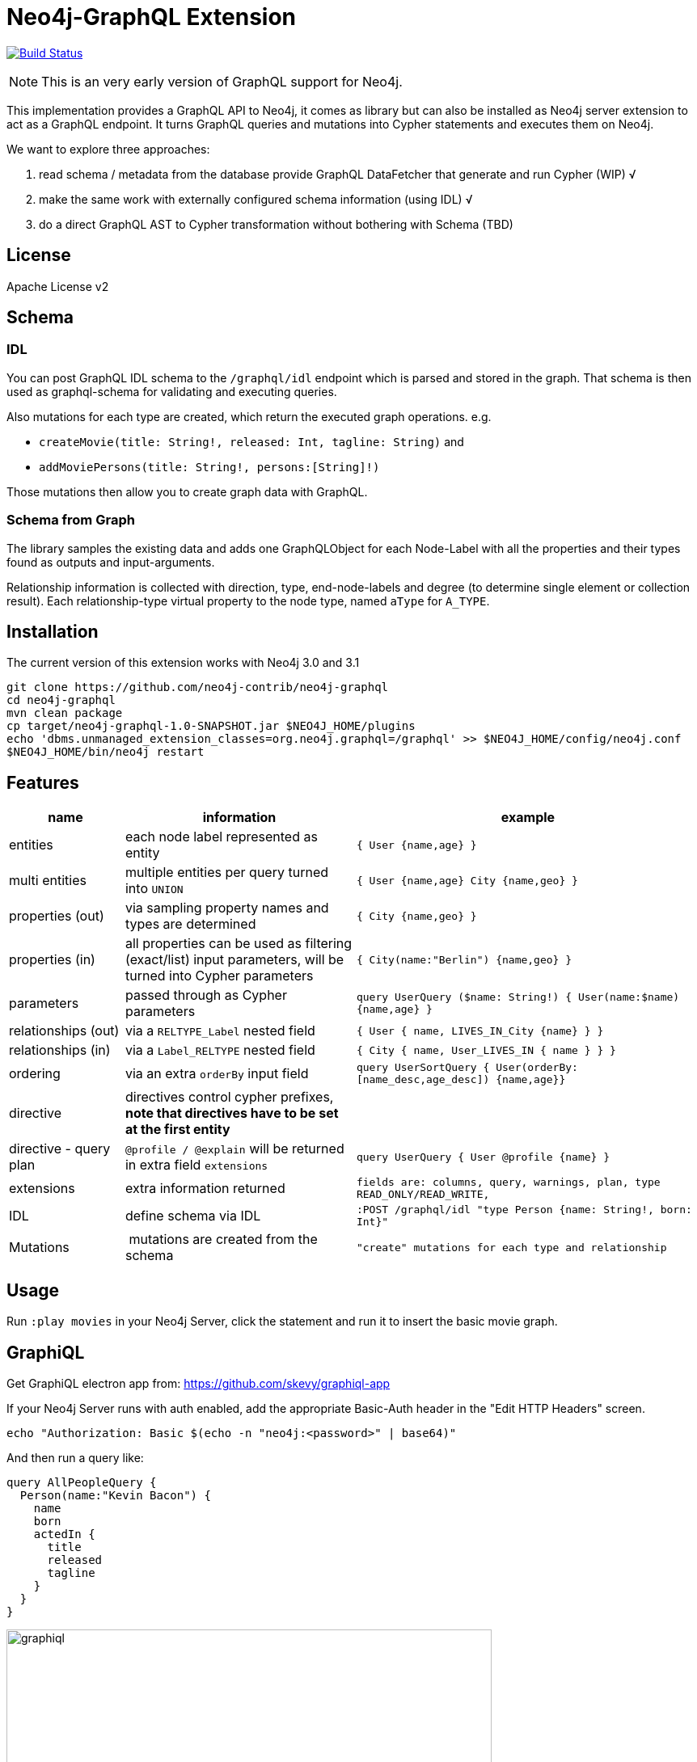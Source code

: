 = Neo4j-GraphQL Extension
:img: docs/img

image:https://travis-ci.org/neo4j-contrib/neo4j-graphql.svg?branch=master["Build Status", link="https://travis-ci.org/neo4j-contrib/neo4j-graphql"]

NOTE: This is an very early version of GraphQL support for Neo4j.

This implementation provides a GraphQL API to Neo4j, it comes as library but can also be installed as Neo4j server extension
to act as a GraphQL endpoint. It turns GraphQL queries and mutations into Cypher statements and executes them on Neo4j.

We want to explore three approaches:

1. read schema / metadata from the database provide GraphQL DataFetcher that generate and run Cypher (WIP) √
2. make the same work with externally configured schema information (using IDL) √
3. do a direct GraphQL AST to Cypher transformation without bothering with Schema (TBD)


== License

Apache License v2

== Schema

=== IDL

You can post GraphQL IDL schema to the `/graphql/idl` endpoint which is parsed and stored in the graph.
That schema is then used as graphql-schema for validating and executing queries.

Also mutations for each type are created, which return the executed graph operations.
e.g.

* `createMovie(title: String!, released: Int, tagline: String)` and
* `addMoviePersons(title: String!, persons:[String]!)`

Those mutations then allow you to create graph data with GraphQL.

=== Schema from Graph

The library samples the existing data and adds one GraphQLObject for each Node-Label with all the properties and their types found as outputs and input-arguments.

Relationship information is collected with direction, type, end-node-labels and degree (to determine single element or collection result).
// Additional labels on a node are added as GraphQLInterface's.
Each relationship-type virtual property to the node type, named `aType` for `A_TYPE`.
// Each relationship-type and end-node label is added as a virtual property to the node type, named `TYPE_Label` for outgoing and `Label_TYPE` for incoming relationships.

== Installation

The current version of this extension works with Neo4j 3.0 and 3.1

----
git clone https://github.com/neo4j-contrib/neo4j-graphql
cd neo4j-graphql
mvn clean package
cp target/neo4j-graphql-1.0-SNAPSHOT.jar $NEO4J_HOME/plugins
echo 'dbms.unmanaged_extension_classes=org.neo4j.graphql=/graphql' >> $NEO4J_HOME/config/neo4j.conf
$NEO4J_HOME/bin/neo4j restart
----

== Features

[options=header,cols="a,2a,3m"]
|===
| name | information | example
| entities | each node label represented as entity | { User {name,age} }
| multi entities | multiple entities per query turned into `UNION` | { User {name,age} City {name,geo} }
| properties (out) | via sampling property names and types are determined | { City {name,geo} }
| properties (in) | all properties can be used as filtering (exact/list) input parameters, will be turned into Cypher parameters | { City(name:"Berlin") {name,geo} }
| parameters | passed through as Cypher parameters | query UserQuery ($name: String!) { User(name:$name) {name,age} }
| relationships (out) | via a `RELTYPE_Label` nested field | { User { name, LIVES_IN_City {name} } }
| relationships (in) | via a `Label_RELTYPE` nested field | { City { name, User_LIVES_IN { name } } }
| ordering | via an extra `orderBy` input field | query UserSortQuery { User(orderBy:[name_desc,age_desc]) {name,age}}
| directive | directives control cypher prefixes, *note that directives have to be set at the first entity* |
| directive - query plan | `@profile / @explain` will be returned in extra field `extensions` | query UserQuery { User @profile {name} }

// | directive - version | set cypher version to use `@version(3.0,3.1,3.2)` | query UserQuery { User @version(3.0) {name} }
// | directive - compiled runtime  | force compiled runtime to be used | query UserQuery { User @compile {name} }
| extensions | extra information returned | fields are: columns, query, warnings, plan, type READ_ONLY/READ_WRITE,
| IDL | define schema via IDL | :POST /graphql/idl "type Person {name: String!, born: Int}"
| Mutations | mutations are created from the schema | "create" mutations for each type and relationship
|===

== Usage

Run `:play movies` in your Neo4j Server, click the statement and run it to insert the basic movie graph.

== GraphiQL

Get GraphiQL electron app from: https://github.com/skevy/graphiql-app

If your Neo4j Server runs with auth enabled, add the appropriate Basic-Auth header in the "Edit HTTP Headers" screen.

----
echo "Authorization: Basic $(echo -n "neo4j:<password>" | base64)"
----

And then run a query like:

----
query AllPeopleQuery {
  Person(name:"Kevin Bacon") {
    name
    born
    actedIn {
      title
      released
      tagline
    }
  }
}
----

image::{img}/graphiql.jpg[width=600]

You can also use variables or query the schema:

.Which types are in the schema
----
{
  __schema {
    types {
      name
      kind
      description
    }
  }
}
----

or

.Which types are available for querying
----
{
  __schema {
    queryType {
      fields { name, description }
    }
  }
}
----

and then query for real data

----
# query
query PersonQuery($name: String!) {
  Person(name: $name) {
    name
    born
    actedIn {
      title
      released
      tagline
    }
  }
}
# variables
{"name":"Keanu Reeves"}
----

== Procedure

This library also comes with a User Defined Procedure to execute GraphQL:

[source,cypher]
----
WITH '{ Person(born: 1961) { name, born } }' as query, {} as params

CALL graphql.execute(query,params) YIELD result

UNWIND result.Person as p
RETURN p.name, p.born
----

image::{img}/graphql.execute.jpg[width=600]

You can also visualize your GraphQL schema in Neo4j Browser via a procedure.

[source,cypher]
----
CALL graphql.schema()
----

image::{img}/graphql.schema.jpg[width=600]



== Examples

Some more examples

.Relationship Argument
----
query MoviePersonQuery {
  Movie {
    title
    actedIn(name:"Tom Hanks") {
      name
    }
  }
}
----

.Nested Relationships
----
query PersonMoviePersonQuery {
  Person {
    name
    actedIn {
      title
      actedIn {
        name
      }
    }
  }
}
----

.Sorting
----
query PersonQuery {
  Person(orderBy: [age_asc, name_desc]) {
    name
    born
  }
}
----

== CURL

=== POST IDL
_(Optional if no data in database)_

----
curl  -u neo4j:<password> -i -XPOST -d'type Person { name: String, born: Int }' http://localhost:7474/graphql/idl/

{Person=MetaData{type='Person', ids=[], indexed=[], properties={name=PropertyType(name=String, array=false, nonNull=false), born=PropertyType(name=Int, array=false, nonNull=false)}, labels=[], relationships={}}}
----


=== Query the Schema

----
curl  -u neo4j:<password> -i -XPOST -d'{"query": "query {__schema {types {kind, name, description}}}"}' -H accept:application/json -H content-type:application/json http://localhost:7474/graphql/

{"data":{"__schema":{"types":[{"kind":"OBJECT","name":"QueryType","description":null},{"kind":"OBJECT","name":"Movie","description":"Movie-Node"},....
----

----
query {__schema {queryType {
  kind,description,fields {
    name
  }
}}}
----

=== Get All People

----
curl  -u neo4j:<password>  -i -XPOST -d'{"query": "query AllPeopleQuery { Person {name,born} } }"}' -H accept:application/json -H content-type:application/json http://localhost:7474/graphql/


HTTP/1.1 200 OK
Date: Mon, 24 Oct 2016 21:40:15 GMT
Content-Type: application/json
Access-Control-Allow-Origin: *
Transfer-Encoding: chunked
Server: Jetty(9.2.9.v20150224)

{"data":{"Person":[{"name":"Michael Sheen","born":1969},{"name":"Jack Nicholson","born":1937},{"name":"Nathan Lane","born":1956},{"name":"Philip Seymour Hoffman","born":1967},{"name":"Noah Wyle","born":1971},{"name":"Rosie O'Donnell","born":1962},{"name":"Greg Kinnear","born":1963},{"name":"Susan Sarandon","born":1946},{"name":"Takeshi Kitano","born":1947},{"name":"Gary Sinise","born":1955},{"name":"John Goodman","born":1960},{"name":"Christina Ricci","born":1980},{"name":"Jay Mohr","born":1970},{"name":"Ben Miles","born":1967},{"name":"Carrie Fisher","born":1956},{"name":"Christopher Guest","born":1948},{"name
...
----

=== Get one Person by name with Parameter

----
curl  -u neo4j:<password> -i -XPOST -d'{"query":"query PersonQuery($name:String!) { Person(name:$name) {name,born} }", "variables":{"name":"Kevin Bacon"}}' -H content-type:application/json http://localhost:7474/graphql/

HTTP/1.1 200 OK
Date: Mon, 24 Oct 2016 21:40:38 GMT
Content-Type: application/json
Access-Control-Allow-Origin: *
Transfer-Encoding: chunked
Server: Jetty(9.2.9.v20150224)

{"data":{"Person":[{"name":"Kevin Bacon","born":1958}]}}
----

=== Get one Person by name literal with related movies

----
curl  -u neo4j:<password> -i -XPOST -d'{"query":"query PersonQuery { Person(name:\"Tom Hanks\") {name, born, actedIn {title, released} } }"}' -H content-type:application/json http://localhost:7474/graphql/
HTTP/1.1 200 OK
Date: Tue, 25 Oct 2016 03:17:08 GMT
Content-Type: application/json
Access-Control-Allow-Origin: *
Transfer-Encoding: chunked
Server: Jetty(9.2.9.v20150224)

{"data":{"Person":[{"name":"Tom Hanks","born":1956,"actedIn":[{"title":"Charlie Wilson's War","released":2007},{"title":"A League of Their Own","released":1992},{"title":"The Polar Express","released":2004},{"title":"The Green Mile","released":1999},{"title":"Cast Away","released":2000},{"title":"Apollo 13","released":1995},{"title":"The Da Vinci Code","released":2006},{"title":"Cloud Atlas","released":2012},{"title":"Joe Versus the Volcano","released":1990},{"title":"Sleepless in Seattle","released":1993},{"title":"You've Got Mail","released":1998},{"title":"That Thing You Do","released":1996}]}]}}
----

=== Schema first

----
curl -X POST http://localhost:7474/graphql/idl -d 'type Person {
            name: String!
            born: Int
            movies: [Movie] @out(name:"ACTED_IN")
            totalMoviesCount: Int @cypher(statement: "WITH {this} AS this MATCH (this)-[:ACTED_IN]->() RETURN count(*) AS totalMoviesCount")
            recommendedColleagues: [Person] @cypher(statement: "WITH {this} AS this MATCH (this)-[:ACTED_IN]->()<-[:ACTED_IN]-(other) RETURN other")
        }

        type Movie  {
            title: String!
            released: Int
            tagline: String
            actors: [Person] @in(name:"ACTED_IN")
         }' -u neo4j:****
----

[source, cypher]
----
call graphql.execute("query { Person { name born totalMoviesCount recommendedColleagues { name }  }}", {}) yield result
UNWIND result.Person AS person
RETURN person.name, person.born, person.totalMoviesCount, [p IN person.recommendedColleagues | p.name]
LIMIT 10
----

----
╒══════════════╤═════════════╤═════════════════════════╤══════════════════════════════╕
│"person.name" │"person.born"│"person.totalMoviesCount"│"colleagues"                  │
╞══════════════╪═════════════╪═════════════════════════╪══════════════════════════════╡
│"Keanu Reeves"│"1964"       │"7"                      │["Diane Keaton","Jack Nicholso│
│              │             │                         │n","Dina Meyer","Ice-T","Takes│
│              │             │                         │hi Kitano","Brooke Langton","G│
│              │             │                         │ene Hackman","Orlando Jones","│
│              │             │                         │Al Pacino","Charlize Theron","│
│              │             │                         │Hugo Weaving","Carrie-Anne Mos│
│              │             │                         │s","Laurence Fishburne","Hugo │
│              │             │                         │Weaving","Laurence Fishburne",│
│              │             │                         │"Carrie-Anne Moss","Emil Eifre│
│              │             │                         │m","Hugo Weaving","Laurence Fi│
│              │             │                         │shburne","Carrie-Anne Moss"]  │
└──────────────┴─────────────┴─────────────────────────┴──────────────────────────────┘
----

== Resources

* https://github.com/graphql-java/graphql-java[GraphQL-Java] which we use in this project


* https://github.com/solidsnack/GraphpostgresQL[GraphQL for Postgres] as an inspiration of schema -> native queries
* https://github.com/jhwoodward/neo4j-graphQL[Schema Based GraphQL to Cypher in JavaScript]
* https://github.com/jameskyburz/graphqlcypherquery[GraphQL to Cypher translator (w/o schema)]
** https://github.com/JamesKyburz/graphql2cypher[GraphQL parser to Cypher]

* https://neo4j.com/blog/cypher-graphql-neo4j-3-1-preview/[GraphQL inspired Cypher features] Map projections and Pattern comprehensions
* https://github.com/facebook/dataloader

* https://github.com/skevy/graphiql-app[GraphiQL Electron App]
* http://graphql.org/learn/serving-over-http/[Serving over HTTP]

* https://facebook.github.io/graphq[GraphQL Specification]
////
echo "Authorization: Basic $(echo -n "neo4j:test" | base64)"
"Authorization: Basic bmVvNGo6dGVzdA=="
////

== TODO

* Non-Null and Nullable Input and Output Types
* https://www.reindex.io/docs/graphql-api/connections/#connection-arguments[Pagination]: Skip and Limit (first,last,after,before,skip,limit)
* √ https://www.reindex.io/docs/graphql-api/connections/#orderby[orderBy] with enum _PersonOrdering { name_asc,name_desc,... }
* https://www.reindex.io/docs/graphql-api/connections/#filtering[Filtering] with support of a object argument for an input-argument-field, with key=comparator, and value compare-value +
  `(status: {eq/neq:true}, createdAt: { gte: "2016-01-01", lt: "2016-02-01"}, tags: {isNull:false, includes/excludes: "foo"})`
* Handle result aggregation.
* How to handle Geospatial and other complex input types
* √ Support for Directives, e.g. to specify the cypher compiler or runtime? or special handling for certain fields or types
* √ Add `extensions` result value for query statistics or query plan, depending on directives given, e.g. contain the generated cypher query as well
* @skip, @include directives, check if they are handled by the library
* √ handle nested relationships as optional or non-optional (perhaps via nullable?) or directive
* √ project non-found nested results as null vs. map with null-value entries
* https://facebook.github.io/relay/docs/graphql-connections.html#content[Connection] add support for edges / nodes special properties
* √ Support 3.1 via pattern comprehensions and map projections
